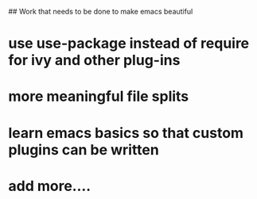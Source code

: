## Work that needs to be done to make emacs beautiful

* use use-package instead of require for ivy and other plug-ins

* more meaningful file splits
* learn emacs basics so that custom plugins can be written

* add more....
